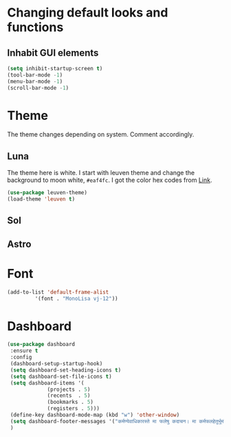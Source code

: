 * Changing default looks and functions
** Inhabit GUI elements
#+begin_src emacs-lisp
  (setq inhibit-startup-screen t)
  (tool-bar-mode -1)
  (menu-bar-mode -1)
  (scroll-bar-mode -1)
#+end_src
* Theme
The theme changes depending on system. Comment accordingly.
** Luna
The theme here is white. I start with leuven theme and
change the background to moon white, ~#eaf4fc~. I got the
color hex codes from [[https://www.crispedge.com/color/eaf4fc/][Link]].
#+begin_src emacs-lisp
  (use-package leuven-theme)
  (load-theme 'leuven t)
#+end_src
** Sol
** Astro
* Font
#+begin_src emacs-lisp
  (add-to-list 'default-frame-alist
	       '(font . "MonoLisa vj-12"))
#+end_src
* Dashboard
#+begin_src emacs-lisp
  (use-package dashboard
   :ensure t
   :config
   (dashboard-setup-startup-hook)
   (setq dashboard-set-heading-icons t)
   (setq dashboard-set-file-icons t)
   (setq dashboard-items '(
			   (projects . 5)
			   (recents  . 5)
			   (bookmarks . 5)
			   (registers . 5)))
   (define-key dashboard-mode-map (kbd "w") 'other-window)
   (setq dashboard-footer-messages '("कर्मण्येवाधिकारस्ते मा फलेषु कदाचन। मा कर्मफलहेतुर्भूर्मा ते सङ्गोऽस्त्वकर्मणि।।"))
   )
#+end_src

